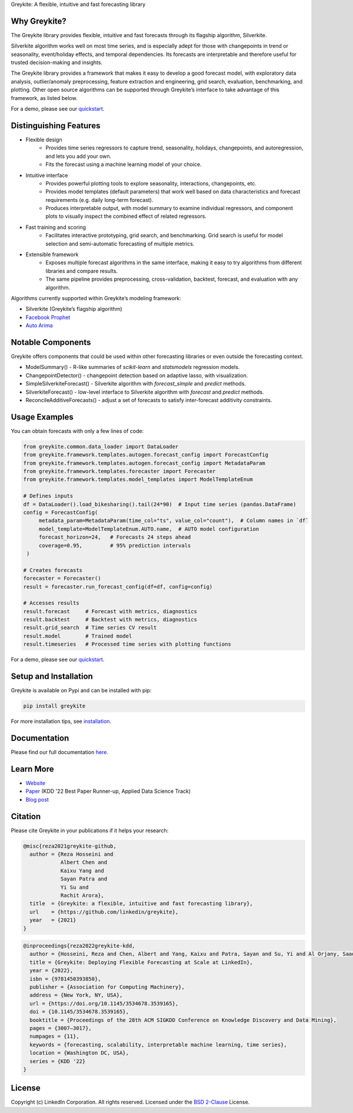 ﻿Greykite: A flexible, intuitive and fast forecasting library

.. raw:: html

   <p align="center">
   <img src="https://github.com/linkedin/greykite/blob/master/LOGO-C8.png" width="450" height="300">
   </p>

Why Greykite?
-------------

The Greykite library provides flexible, intuitive and fast forecasts through its flagship algorithm, Silverkite.

Silverkite algorithm works well on most time series, and is especially adept for those with changepoints in trend or seasonality,
event/holiday effects, and temporal dependencies.
Its forecasts are interpretable and therefore useful for trusted decision-making and insights.

The Greykite library provides a framework that makes it easy to develop a good forecast model,
with exploratory data analysis, outlier/anomaly preprocessing, feature extraction and engineering, grid search,
evaluation, benchmarking, and plotting.
Other open source algorithms can be supported through Greykite’s interface to take advantage of this framework,
as listed below.

For a demo, please see our `quickstart <https://linkedin.github.io/greykite/get_started>`_.

Distinguishing Features
-----------------------

* Flexible design
    * Provides time series regressors to capture trend, seasonality, holidays,
      changepoints, and autoregression, and lets you add your own.
    * Fits the forecast using a machine learning model of your choice.
* Intuitive interface
    * Provides powerful plotting tools to explore seasonality, interactions, changepoints, etc.
    * Provides model templates (default parameters) that work well based on
      data characteristics and forecast requirements (e.g. daily long-term forecast).
    * Produces interpretable output, with model summary to examine individual regressors,
      and component plots to visually inspect the combined effect of related regressors.
* Fast training and scoring
    * Facilitates interactive prototyping, grid search, and benchmarking.
      Grid search is useful for model selection and semi-automatic forecasting of multiple metrics.
* Extensible framework
    * Exposes multiple forecast algorithms in the same interface,
      making it easy to try algorithms from different libraries and compare results.
    * The same pipeline provides preprocessing, cross-validation,
      backtest, forecast, and evaluation with any algorithm.

Algorithms currently supported within Greykite’s modeling framework:

* Silverkite (Greykite’s flagship algorithm)
* `Facebook Prophet <https://facebook.github.io/prophet/>`_
* `Auto Arima <https://alkaline-ml.com/pmdarima/>`_

Notable Components
------------------

Greykite offers components that could be used within other forecasting
libraries or even outside the forecasting context.

* ModelSummary() - R-like summaries of `scikit-learn` and `statsmodels` regression models.
* ChangepointDetector() - changepoint detection based on adaptive lasso, with visualization.
* SimpleSilverkiteForecast() - Silverkite algorithm with `forecast_simple` and `predict` methods.
* SilverkiteForecast() - low-level interface to Silverkite algorithm with `forecast` and `predict` methods.
* ReconcileAdditiveForecasts() - adjust a set of forecasts to satisfy inter-forecast additivity constraints.

Usage Examples
--------------

You can obtain forecasts with only a few lines of code:

.. code-block:: python

    from greykite.common.data_loader import DataLoader
    from greykite.framework.templates.autogen.forecast_config import ForecastConfig
    from greykite.framework.templates.autogen.forecast_config import MetadataParam
    from greykite.framework.templates.forecaster import Forecaster
    from greykite.framework.templates.model_templates import ModelTemplateEnum

    # Defines inputs
    df = DataLoader().load_bikesharing().tail(24*90)  # Input time series (pandas.DataFrame)
    config = ForecastConfig(
         metadata_param=MetadataParam(time_col="ts", value_col="count"),  # Column names in `df`
         model_template=ModelTemplateEnum.AUTO.name,  # AUTO model configuration
         forecast_horizon=24,   # Forecasts 24 steps ahead
         coverage=0.95,         # 95% prediction intervals
     )

    # Creates forecasts
    forecaster = Forecaster()
    result = forecaster.run_forecast_config(df=df, config=config)

    # Accesses results
    result.forecast     # Forecast with metrics, diagnostics
    result.backtest     # Backtest with metrics, diagnostics
    result.grid_search  # Time series CV result
    result.model        # Trained model
    result.timeseries   # Processed time series with plotting functions

For a demo, please see our `quickstart <https://linkedin.github.io/greykite/get_started>`_.

Setup and Installation
----------------------

Greykite is available on Pypi and can be installed with pip:

.. code-block::

    pip install greykite

For more installation tips, see `installation <http://linkedin.github.io/greykite/installation>`_.

Documentation
-------------

Please find our full documentation `here <http://linkedin.github.io/greykite/docs>`_.

Learn More
----------

* `Website <https://linkedin.github.io/greykite>`_
* `Paper <https://doi.org/10.1145/3534678.3539165>`_ (KDD '22 Best Paper Runner-up, Applied Data Science Track)
* `Blog post <https://engineering.linkedin.com/blog/2021/greykite--a-flexible--intuitive--and-fast-forecasting-library>`_

Citation
--------

Please cite Greykite in your publications if it helps your research:

.. code-block::

    @misc{reza2021greykite-github,
      author = {Reza Hosseini and
                Albert Chen and
                Kaixu Yang and
                Sayan Patra and
                Yi Su and
                Rachit Arora},
      title  = {Greykite: a flexible, intuitive and fast forecasting library},
      url    = {https://github.com/linkedin/greykite},
      year   = {2021}
    }

.. code-block::

    @inproceedings{reza2022greykite-kdd,
      author = {Hosseini, Reza and Chen, Albert and Yang, Kaixu and Patra, Sayan and Su, Yi and Al Orjany, Saad Eddin and Tang, Sishi and Ahammad, Parvez},
      title = {Greykite: Deploying Flexible Forecasting at Scale at LinkedIn},
      year = {2022},
      isbn = {9781450393850},
      publisher = {Association for Computing Machinery},
      address = {New York, NY, USA},
      url = {https://doi.org/10.1145/3534678.3539165},
      doi = {10.1145/3534678.3539165},
      booktitle = {Proceedings of the 28th ACM SIGKDD Conference on Knowledge Discovery and Data Mining},
      pages = {3007–3017},
      numpages = {11},
      keywords = {forecasting, scalability, interpretable machine learning, time series},
      location = {Washington DC, USA},
      series = {KDD '22}
    }


License
-------

Copyright (c) LinkedIn Corporation. All rights reserved. Licensed under the
`BSD 2-Clause <https://opensource.org/licenses/BSD-2-Clause>`_ License.